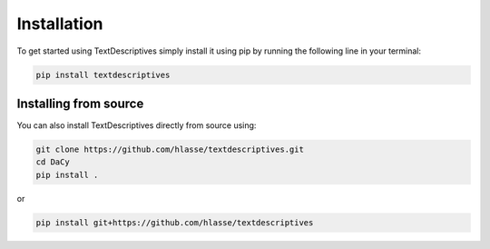 Installation
==================
To get started using TextDescriptives simply install it using pip by running the following line in your terminal:

.. code-block::

   pip install textdescriptives


Installing from source
^^^^^^^^^^^^^^^^^^^^^^^^^

You can also install TextDescriptives directly from source using:

.. code-block::

   git clone https://github.com/hlasse/textdescriptives.git
   cd DaCy
   pip install .

or

.. code-block::

   pip install git+https://github.com/hlasse/textdescriptives
